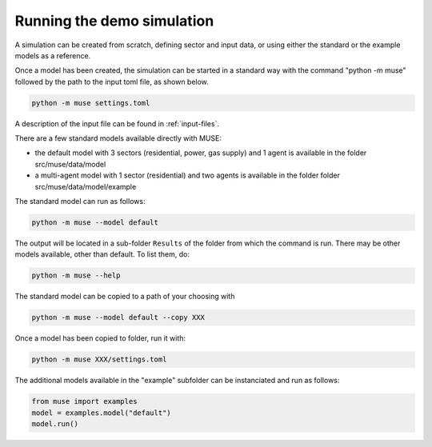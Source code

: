 ===========================
Running the demo simulation
===========================

A simulation can be created from scratch, defining sector and input data,
or using either the standard or the example models as a reference.

Once a model has been created, the simulation can be started in a
standard way with the command "python -m muse" followed by the path
to the input toml file, as shown below.

.. code-block:: Bash

    python -m muse settings.toml

A description of the input file can be found in :ref:`input-files`.

There are a few standard models available directly with MUSE:

- the default model with 3 sectors (residential, power, gas supply)
  and 1 agent is available in the folder src/muse/data/model
- a multi-agent model with 1 sector (residential) and two agents
  is available in the folder folder src/muse/data/model/example

The standard model can run as follows:

.. code-block:: Bash

    python -m muse --model default

The output will be located in a sub-folder ``Results`` of the folder from which the
command is run. There may be other models available, other than default. To list them,
do:

.. code-block:: Bash

    python -m muse --help

The standard model can be copied to a path of your choosing with

.. code-block:: Bash

    python -m muse --model default --copy XXX

Once a model has been copied to folder, run it with:

.. code-block:: Bash

    python -m muse XXX/settings.toml

The additional models available in the "example" subfolder can be instanciated and run as
follows:

.. code-block:: Python

    from muse import examples
    model = examples.model("default")
    model.run()
